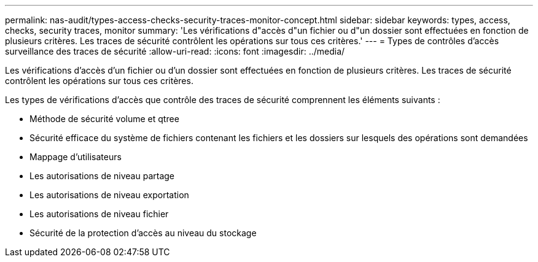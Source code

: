 ---
permalink: nas-audit/types-access-checks-security-traces-monitor-concept.html 
sidebar: sidebar 
keywords: types, access, checks, security traces, monitor 
summary: 'Les vérifications d"accès d"un fichier ou d"un dossier sont effectuées en fonction de plusieurs critères. Les traces de sécurité contrôlent les opérations sur tous ces critères.' 
---
= Types de contrôles d'accès surveillance des traces de sécurité
:allow-uri-read: 
:icons: font
:imagesdir: ../media/


[role="lead"]
Les vérifications d'accès d'un fichier ou d'un dossier sont effectuées en fonction de plusieurs critères. Les traces de sécurité contrôlent les opérations sur tous ces critères.

Les types de vérifications d'accès que contrôle des traces de sécurité comprennent les éléments suivants :

* Méthode de sécurité volume et qtree
* Sécurité efficace du système de fichiers contenant les fichiers et les dossiers sur lesquels des opérations sont demandées
* Mappage d'utilisateurs
* Les autorisations de niveau partage
* Les autorisations de niveau exportation
* Les autorisations de niveau fichier
* Sécurité de la protection d'accès au niveau du stockage


